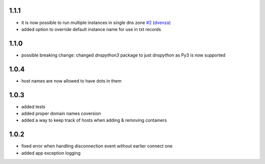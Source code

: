 1.1.1
=====

- it is now possible to run multiple instances in single dns zone
  `#2 <https://github.com/glorpen/docker-hostdns/pull/2>`__ (`dvenza <https://github.com/dvenza>`__)
- added option to override default instance name for use in txt records

1.1.0
=====

- possible breaking change: changed `dnspython3` package to just `dnspython` as Py3 is now supported

1.0.4
=====

- host names are now allowed to have dots in them

1.0.3
=====

- added tests
- added proper domain names coversion
- added a way to keep track of hosts when adding & removing containers

1.0.2
=====

- fixed error when handling disconnection event without earlier connect one
- added app exception logging
